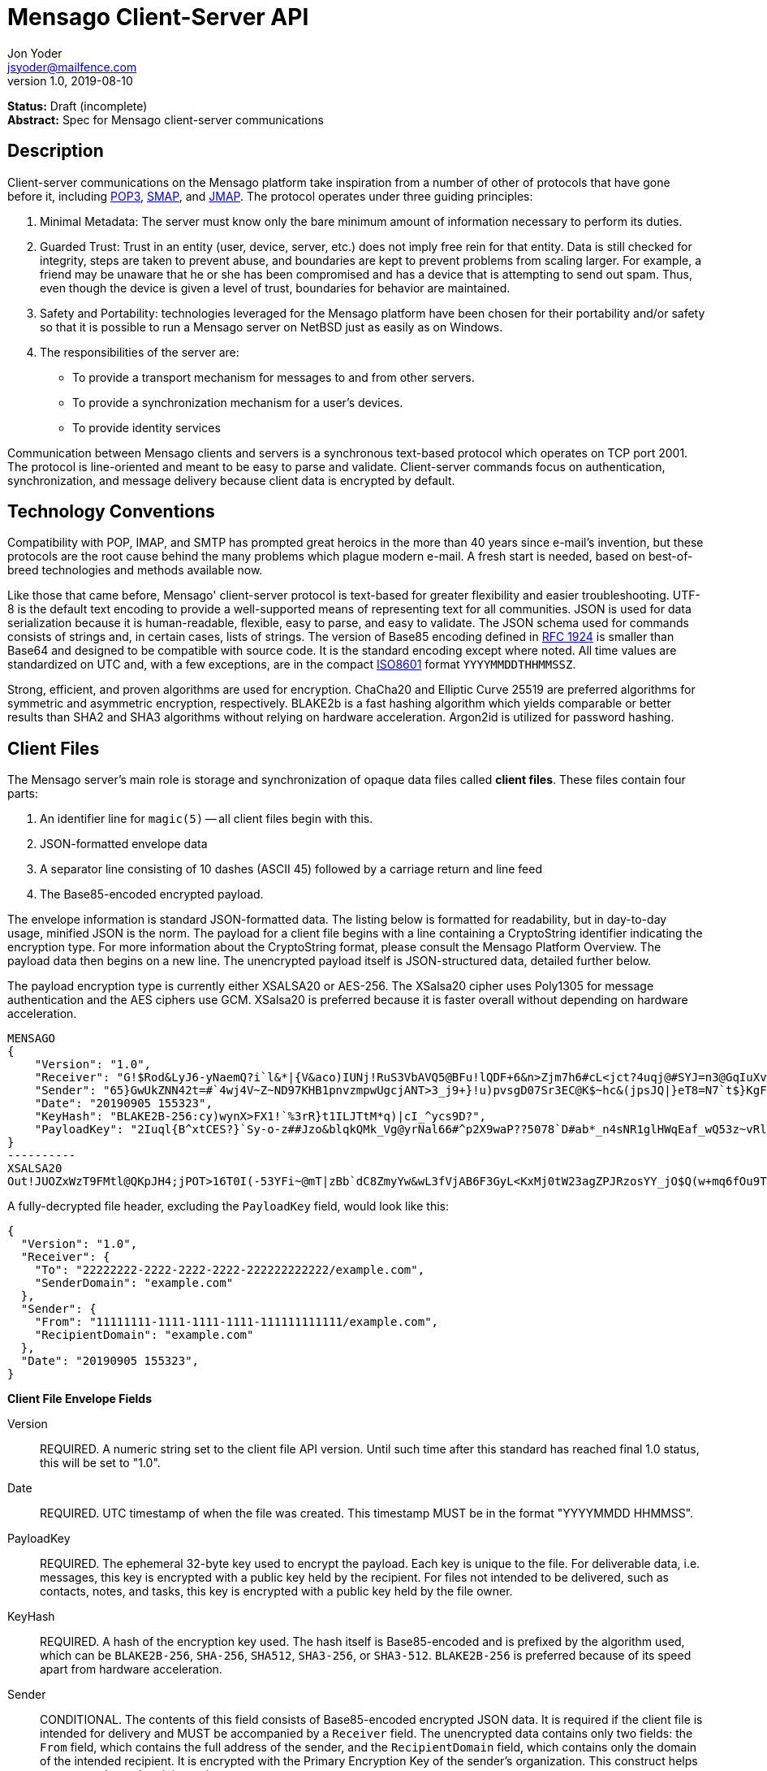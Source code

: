 = Mensago Client-Server API
Jon Yoder <jsyoder@mailfence.com>
v1.0, 2019-08-10

*Status:* Draft (incomplete) +
*Abstract:* Spec for Mensago client-server communications

== Description

Client-server communications on the Mensago platform take inspiration from a number of other of protocols that have gone before it, including https://tools.ietf.org/html/rfc1939[POP3], http://www.courier-mta.org/cone/smap1.html[SMAP], and https://jmap.io/spec.html[JMAP]. The protocol operates under three guiding principles:

[arabic]
. Minimal Metadata: The server must know only the bare minimum amount of information necessary to perform its duties.
. Guarded Trust: Trust in an entity (user, device, server, etc.) does not imply free rein for that entity. Data is still checked for integrity, steps are taken to prevent abuse, and boundaries are kept to prevent problems from scaling larger. For example, a friend may be unaware that he or she has been compromised and has a device that is attempting to send out spam. Thus, even though the device is given a level of trust, boundaries for behavior are maintained.
. Safety and Portability: technologies leveraged for the Mensago platform have been chosen for their portability and/or safety so that it is possible to run a Mensago server on NetBSD just as easily as on Windows.
. The responsibilities of the server are:
* To provide a transport mechanism for messages to and from other servers.
* To provide a synchronization mechanism for a user’s devices.
* To provide identity services

Communication between Mensago clients and servers is a synchronous text-based protocol which operates on TCP port 2001. The protocol is line-oriented and meant to be easy to parse and validate. Client-server commands focus on authentication, synchronization, and message delivery because client data is encrypted by default.

== Technology Conventions

Compatibility with POP, IMAP, and SMTP has prompted great heroics in the more than 40 years since e-mail’s invention, but these protocols are the root cause behind the many problems which plague modern e-mail. A fresh start is needed, based on best-of-breed technologies and methods available now.

Like those that came before, Mensago' client-server protocol is text-based for greater flexibility and easier troubleshooting. UTF-8 is the default text encoding to provide a well-supported means of representing text for all communities. JSON is used for data serialization because it is human-readable, flexible, easy to parse, and easy to validate. The JSON schema used for commands consists of strings and, in certain cases, lists of strings. The version of Base85 encoding defined in https://tools.ietf.org/html/rfc1924[RFC 1924] is smaller than Base64 and designed to be compatible with source code. It is the standard encoding except where noted. All time values are standardized on UTC and, with a few exceptions, are in the compact https://en.wikipedia.org/wiki/ISO_8601[ISO8601] format `YYYYMMDDTHHMMSSZ`.

Strong, efficient, and proven algorithms are used for encryption. ChaCha20 and Elliptic Curve 25519 are preferred algorithms for symmetric and asymmetric encryption, respectively. BLAKE2b is a fast hashing algorithm which yields comparable or better results than SHA2 and SHA3 algorithms without relying on hardware acceleration. Argon2id is utilized for password hashing.

== Client Files

The Mensago server's main role is storage and synchronization of opaque data files called *client files*. These files contain four parts:

1. An identifier line for `magic(5)` -- all client files begin with this.
2. JSON-formatted envelope data
3. A separator line consisting of 10 dashes (ASCII 45) followed by a carriage return and line feed
4. The Base85-encoded encrypted payload.

The envelope information is standard JSON-formatted data. The listing below is formatted for readability, but in day-to-day usage, minified JSON is the norm. The payload for a client file begins with a line containing a CryptoString identifier indicating the encryption type. For more information about the CryptoString format, please consult the Mensago Platform Overview. The payload data then begins on a new line. The unencrypted payload itself is JSON-structured data, detailed further below.

The payload encryption type is currently either XSALSA20 or AES-256. The XSalsa20 cipher uses Poly1305 for message authentication and the AES ciphers use GCM. XSalsa20 is preferred because it is faster overall without depending on hardware acceleration.

[source]
----
MENSAGO
{
    "Version": "1.0",
    "Receiver": "G!$Rod&LyJ6-yNaemQ?i`l&*|{V&aco)IUNj!RuS3VbAVQ5@BFu!lQDF+6&n>Zjm7h6#cL<jct?4uqj@#SYJ=n3@GqIuXvwJyfK>$uQ}u%kTd_L?rC1uNRLe0@<is)NRiCl?Ws;EI!0}a}H1c!-Z}lLp@SBdiAEK>86z",
    "Sender": "65}GwUkZNN42t=#`4wj4V~Z~ND97KHB1pnvzmpwUgcjANT>3_j9+}!u)pvsgD07Sr3EC@K$~hc&(jpsJQ|}eT8=N7`t$}KgF9qi~dDVA{5W^uq9zx_LR$KKseCbt4_y6Lqj6xAQfK^jjrS;Cx4~mLV<mnnjk*cY*!W$ZaGTfo&",
    "Date": "20190905 155323",
    "KeyHash": "BLAKE2B-256:cy)wynX>FX1!`%3rR}t1ILJTtM*q)|cI_^ycs9D?",
    "PayloadKey": "2Iuql{B^xtCES?}`Sy-o-z##Jzo&blqkQMk_Vg@yrNal66#^p2X9waP??5078`D#ab*_n4sNR1glHWqEaf_wQ53z~vRl1o<?JaRMugPL#gjI)<sAv6DTm_@6^#"
}
----------
XSALSA20
Out!JUOZxWzT9FMtl@QKpJH4;jPOT>16T0I(-53YFi~@mT|zBb`dC8ZmyYw&wL3fVjAB6F3GyL<KxMj0tW23agZPJRzosYY_jO$Q(w+mq6fOu9T%9=OB8#BGEJ+mpg&)4`i<K)!PSS`(-xmDfMD<e44%P-fbPHDhQtt+xW#p*JX_ZT&jX~M*-62-aD?r>ye=HonJ*-C1edIoZ>XJb9cFrN`8e@3|`UV1v{{i60Z{gY(UlT)k-u)csnX-S4Gph=XC3o>}mGQzaKx&Wt&XJsJr9D`U%uQ0;D6@R|ZJ8Ag^)*OG3nB&~k#pi;)_pXh_J8&)Al$G`;evJ*ViFas&P%Z8nAR0#s6r1Ubj#wo{m+S*4g9CZpGZlU+-!5;Hg3fEj>(;i(sNVDDGlKfMWS1=IJkXp)JR9SdHb7*>`;y;qwlp~C%L;vcuE^(<ad^G{-)cS
----

A fully-decrypted file header, excluding the `PayloadKey` field, would look like this:

[source,json]
----
{
  "Version": "1.0",
  "Receiver": {
    "To": "22222222-2222-2222-2222-222222222222/example.com",
    "SenderDomain": "example.com"
  },
  "Sender": {
    "From": "11111111-1111-1111-1111-111111111111/example.com",
    "RecipientDomain": "example.com"
  },
  "Date": "20190905 155323",
}
----

*Client File Envelope Fields*

Version::
REQUIRED. A numeric string set to the client file API version. Until such time after this standard has reached final 1.0 status, this will be set to "1.0".

Date::
REQUIRED. UTC timestamp of when the file was created. This timestamp MUST be in the format "YYYYMMDD HHMMSS".

PayloadKey::
REQUIRED. The ephemeral 32-byte key used to encrypt the payload. Each key is unique to the file. For deliverable data, i.e. messages, this key is encrypted with a public key held by the recipient. For files not intended to be delivered, such as contacts, notes, and tasks, this key is encrypted with a public key held by the file owner.

KeyHash::
REQUIRED. A hash of the encryption key used. The hash itself is Base85-encoded and is prefixed by the algorithm used, which can be `BLAKE2B-256`, `SHA-256`, `SHA512`, `SHA3-256`, or `SHA3-512`. `BLAKE2B-256` is preferred because of its speed apart from hardware acceleration.

Sender::
CONDITIONAL. The contents of this field consists of Base85-encoded encrypted JSON data. It is required if the client file is intended for delivery and MUST be accompanied by a `Receiver` field. The unencrypted data contains only two fields: the `From` field, which contains the full address of the sender, and the `RecipientDomain` field, which contains only the domain of the intended recipient. It is encrypted with the Primary Encryption Key of the sender's organization. This construct helps protect sender and recipient privacy.

Receiver::
CONDITIONAL. The contents of this field consists of Base85-encoded encrypted JSON data. It is required if the client file is intended for delivery and MUST be accompanied by a `Sender` field. The unencrypted data contains only two fields: the `To` field, which contains the full address of the recipient, and the `SenderDomain` field, which contains only the domain of the sender. It is encrypted with the Primary Encryption Key of the recipient's organization. This construct helps protect sender and recipient privacy.

SendTime::
OPTIONAL. The UTC timestamp of when the message is requested to be delivered. This field is utilized for Scheduled Send functionality.


*Client File Payload Structure*

The payload of a client file is separated from the header information for delivery efficiency. Its contents are also JSON data. The precise schema used depends on the purpose of the payload. All payloads are required to have two specific fields for identification purposes.

Type::
REQUIRED. This field is a lowercase string which defines the purpose of the rest of the data.

Version::
REQUIRED. This field is the API version for the payload type. It is different from the `Version` field used in the file header.

Aside from these two platform-required fields, there may also be other fields in the payload as defined by the type of data stored therein.

== Limitations, Maximums, and Timeouts

Because the Mensago protocol is based on JSON, maximum line sizes and line ending style don't matter. Instead, a general command size is expected. Any message sent MUST be no larger than 16 KiB (16384 bytes). This maximum applies only to commands and replies themselves and not to file transfer data. 

Although client files have no theoretical size limit, there are some practical limits placed on user messages. For efficency of transmission and storage, messages SHOULD be no more than 50 MiB. Server administrators MAY impose a hard limit of some size, but it SHOULD be no less than this. client files not scheduled for delivery MAY be of any size, although server administrators MAY impose a maximum size for client files in general.

As part of the Guarded Trust principle and also general resource conservation, there are some soft limitations imposed on clients. An individual device is limited to 25 recipients per minute. This is a configurable soft default limit. It is intended to prevent spam and Reply All storms and encourage more thoughtful inclusion of others in group conversations.

Idle sessions MAY be ended by a server. A server MUST wait a minimum of 30 minutes before terminating a connection. Likewise, clients which are left idle for extended periods of time should wait no more than 29 minutes to periodically send `IDLE` commands to keep the connection alive, although a client's update polling may make this unnecessary.

In order to prevent a denial-of-service on servers which permit public account registration, by default a server limits account registration to once per 10 minute time period from an individual IP address. This timeout does not apply to an administrator creating accounts locally on the server itself. 10 minutes is the default, but an administrator may change this value.

== Filesystem Access

Because a server is not permitted to know more than is necessary about the information it processes, the filesystem itself utilizes opaque, but unique, identifiers for files and directories.

Universally Unique Identifiers (UUIDs) are used extensively. Files utilize a three-part naming system, consisting of a timestamp in the compact ISO8601 format used elsewhere, the size of the file in bytes, and the file’s version 4 UUID. An example looks like this: `20201106T2121Z.9457.8ba70831-d189-4aaa-b6e6-5cca0823b205`. Directories also utilize UUIDs instead of alphanumeric names.

Mensago server-side paths are quite unusual, but intended to be secure and easy to parse and validate. First, all paths are absolute relative to the top level directory for holding workspace data -- the classic "." and ".." shortcuts are not used. The start of any path is always a single slash (`/`) followed by directory elements. Each directory element is separated by a space. Because filesystem entries follow a very specific format, accounting for whitespace and special characters in paths is not necessary. A sample directory path looks like this: `/ 0cfb91e8-256b-420b-b37d-db28004120f5 aa7347c1-a837-460f-8cf0-698d4411758a ac7971bf-fe44-400c-8605-eb499b9274ad`. No access outside of the workspace directory hierarchy is permitted for any client.

Each workspace has a standard filesystem layout. Directories are utilized for each "application" -- messages, calendars, contact, etc. The server is not responsible for creating any of these directories; each is managed by the client. Clients are expected to maintain a mapping of the real name of a directory in the workspace to the UUID used for its name on the server side. A malicious actor with server access is able to obtain very little useful information about any of the files stored on the system.

Mensago servers will ensure certain directories exist within the workspace storage area to ensure message delivery. Although the details may vary from one server implementation to another, a temporary storage area is utilized for uploads before they are transferred to workspace storage. If a standard file/folder filesystem layout is used for temporary file storage, it is recommended that implementations use `/ tmp` as the temporary storage location with a subdirectory dedicated to the temporary file for each workspace. Servers should also ensure that each workspace's root directory exists along with the `new` and `settings` subdirectories within each workspace root directory that is used for new file storage and file synchronization.

== Settings Sync and Server-Side Storage

In order to provide the highest level of privacy and security for user data, the server is given a minimal level of trust. This means that it can be utilized for basic functions to assist client software, but all user data must be inaccessible from the server side.

Server-side storage for data other than client files should be stored in workspace's `settings` directory. Device-specific key exchange archives should be stored here. Client software may also store application-specific settings information in an encrypted archive file, as well. Although JSON is recommended as a storage format inside the encrypted archive, the exact format is determined by the application.

The name of the settings file is determined by the client software. The file is expected to be encrypted by a key used just for settings storage. The recommended format for maximum privacy is to use the first 32 characters of the Base64-encoded hash of the encryption key followed by a period and a number indicating the version. An example would look like this: `f9c9e42c25002e7148dceea7d687fea89.23`. Base64 is needed in this case because many of the symbols utilized by Base85 are forbidden for filesystem use.

The device-checking feature of Mensago Identity Services provides a relatively painless form of multifactor authentication while also providing a way for new devices to receive the keys used by clients. Specific information on this process can be found in the Identity Services design document.

== Update Notifications

Because of the wide variety of possible uses for the platform, clients are afforded several options to obtain updates. The GETUPDATES command provides a simple, if heavy, means of getting updates. This method is not recommended for update polling. The IDLE command may be used to obtain a count of updates pending for the device based on the previous time updates were checked. To enable a form of push notifications, any command which returns a `200 OK` status may also include the field `UpdateCount`, which contains a string of the number of updates pending. This field is only sent once, so checking incoming successful messages for this extra field is key to responsive, low-overhead update checking.

== Command Reference

For any command listed below, `400 BAD REQUEST` is returned by the  server if a command does not match expected syntax. It also may be returned if a command argument contains invalid data.

=== COPY

_Copies an item from the selected directory to another on the server_

[cols="1,3a"]
|===
| Parameters | * SourceFile
* DestDir
| Returns | * 200 OK
** NewName
| Possible Errors 
| * 404 NOT FOUND
* 409 QUOTA UNSUFFICIENT
|===

Creates a duplicate of an item and returns the name of the item as determined by the server. Each file on the server is expected to have a unique name, so the name of the copy is returned if successful. The destination path is expected to be a list of directories. If there is not sufficient space in the filesystem or the workspace quota, `409 QUOTA INSUFFICIENT` is returned. `404 NOT FOUND` is returned if the item or the destination directory does not exist.

=== DELETE 

_Deletes a file from the current directory_

[cols="1,3a"]
|===
| Parameters | * Path
| Returns | * 200 OK
| Possible Errors 
| * 404 NOT FOUND
|===

Deletes a file from the current directory.

=== DELIVER

_Transfers an item from one identified server to another_

[cols="1,3a"]
|===
| Parameters | * Size
* Hash
* Destination
| Returns | * 200 OK
| Possible Errors 
| * 404 NOT FOUND
|===

A server may issue this command ONLY after receiving a `200 OK` from a SERVERPWD command. It operates much like the UPLOAD and SEND commands. The actual DELIVER command is a request for upload, submitting the size of the item in bytes, a hash of the item in CrytoString format, and the destination domain of the recipient. If the specified domain does not exist, `404 NOT FOUND` is returned and the error is logged by the receiving server. Aside from this, the commands continue in the same way as UPLOAD and SEND, including handling of lack of space, interruptions, and resuming.

404 errors are logged by servers receiving delivered items to ensure good behavior and prevent spam. Should the number of permitted delivery failures of this type exceed the limit configured on the server, `307 DELIVERY FAILURE LIMIT EXCEEDED` is returned and the connection is closed. By default, this threshold is recommended to be 500, but it can be configured to be more or less permissive. The offending server is not banned, but a configurable cooldown period must pass before delivery may be attempted. The default cooldown period is 60 minutes. If the offending server attempts to deliver before the cooldown has expired, it will receive a `308 DELIVERY DELAY NOT REACHED` response to the SERVERID command. Server implementors MAY want to log the sending workspace whenever a 404 error is received and ensure that a few misbehaving workspaces do not cause a delivery delay for the entire server to a particular domain.

=== DOWNLOAD

_Download an item from the selected directory_

[cols="1,3a"]
|===
| Parameters | * Path
* _optional:_ Offset
| Returns | * 100 Continue
** Size
* 200 OK
| Possible Errors 
| * 404 NOT FOUND
|===

The client downloads data from a file on the server. The client first makes the request, which includes name of the file in the current directory. Assuming that all goes well, the server returns `100 CONTINUE` along with the size of the file in bytes. The client acknowledges readiness for the transfer by resending the DOWNLOAD command with the size given by the server attached in the Size field. The server then transmits the data. If an offset is supplied by the client, the server is expected to begin transmission starting at the specified offset in order to resume a previously-interrupted transmission.

=== EXISTS

_Checks for the existence of a file or directory on the server_

[cols="1,3a"]
|===
| Parameters | * Path
| Returns | * 200 OK

| Possible Errors 
| * 404 NOT FOUND
|===

Returns `200 OK` if the file or directory exists.

=== GETQUOTAINFO

_Gets the disk quota size and disk usage for the current workspace. Administrators may request the quota for other workspaces._

[cols="1,3a"]
|===
| Parameters | * Workspaces (administrator only)
| Returns | * 200 OK
** QuotaSize
** DiskUsage

| Possible Errors 
| * 404 NOT FOUND
* 403 FORBIDDEN
* 414 LIMIT REACHED
|===

GETQUOTAINFO obtains the disk quota value for the current workspace. The QuotaSize value returned is the disk quota measured in mebibytes. The DiskUsage value returned is measured in bytes for greater precision. An administrator account can also include a comma-separated list of workspace IDs in the Workspaces parameter to obtain the disk quota size and disk usage for other workspaces. Up to 100 workspace IDs may be specified in this manner, and the values in QuotaSize and DiskUsage will be comma-separated values in the same order as the workspaces were specified. If issued the Workspace parameter is included in the command when issued by a non-administrator, `403 FORBIDDEN` is returned. `414 LIMIT REACHED` is returned if an administrator requests more than 100 workspaces at once.

=== GETUPDATES

_Requests all changes since the time specified_

[cols="1,3a"]
|===
| Parameters | * Time
| Returns | * 200 OK
** UpdateCount
** Updates
|===

The client requests a list of updates since the requested time. Time is submitted in the ISO8601 format and UTC timezone standard for the platform. The server responds with `200 OK` and the list of updates in the Updates field. The updates themselves are returned in chronological order from oldest to newest. Any number of updates can be returned by the server's response, but staying within the 8192 byte limit for message sizes creates a rough upper boundary of 150-175 update records. The `UpdateCount` field contains the total number of updates from that point on, even if the updates themselves cannot all be returned in the response. A client can know that it is current if `UpdateCount` equals the number of items in the `Updates` field or if `UpdateCount` is zero.

There are three types of updates: CREATE, DELETE, and MOVE.

....
Updates : [
	{	"Type" : "Create", 
		"Data" : "/ 721a1b2f-8703-4d23-8f9e-7275c647b63e 1579216613.5143.ec795b28-ea77-4b5d-b860-6d484222feb1",
		"Time" : "1616083888"
	},
	{	"Type" : "Move",
		"Data" : "/ 721a1b2f-8703-4d23-8f9e-7275c647b63e 1579216613.5143.ec795b28-ea77-4b5d-b860-6d484222feb1 / ec795b28-ea77-4b5d-b860-6d484222feb1",
		"Time" : "1616083888"
	},
	{	"Type" : "Delete",
		"Data" : "/ ec795b28-ea77-4b5d-b860-6d484222feb1 1579216613.5143.ec795b28-ea77-4b5d-b860-6d484222feb1",
		"Time" : "1616083888"
	}
]
....

`Create` and `Delete` updates list the full path of the new item and is received even if the item is not part of the selected directory. `Move` updates follow the format of the MOVE command, providing the full path of the item prior to the move and then the new directory to which it was moved. Both paths are returned in the same string, in this case.

=== IDLE

_A command used to keep the connection alive_
[cols="1,3a"]
|===
| Parameters | * _optional:_ CountUpdates
| Returns | * 200 OK
** UpdateCount (if requested)
| Possible Errors 
| * None
|===

IDLE is sent by clients to notify the server that it is still connected and active. An optional parameter, `CountUpdates`, contains the client's current date and time in ISO8601 format standard for the platform and requests that the server count the number of updates pending. The server always returns `200 OK` unless there is some sort of internal error. If an update count was requested, it is returned as the field `UpdateCount` and contains an integer of the number of update records pending.

=== LIST

_Gets list of items in selected directory_

[cols="1,3a"]
|===
| Parameters | * _optional:_ Path
* _optional:_ Time
| Returns | * 200 OK
** Files
| Possible Errors 
| * 404 NOT FOUND
|===

Obtains a list of the entries in the specified directory or the current one if not specified. This command will return entries which only matches the expected filename format on the server side, consisting of a timestamp, file size, and file UUID, all three joined together with periods. This command takes an optional timestamp parameter. As with GETUPDATES, the timestamp is expected to be `YYYYMMDDTHHMMSSZ`. If provided, only the files created at or after the timestamp are returned. If omitted or set to zero, all items in the current directory are returned. The server's response, if 200 OK, will also contain the Files field which is a list type field containing the names of the files.

=== LISTDIRS

_Gets list of subdirectories of the selected directory_

[cols="1,3a"]
|===
| Parameters | * _optional:_ Path
| Returns | * 200 OK
** Directories
| Possible Errors 
| * 404 NOT FOUND
|===

Returns a list of the subdirectories of the specified directory or the current one if not specified. The Directories field will be a list type field each of the directories' names.

=== MKDIR

_Creates a new directory_

[cols="1,3a"]
|===
| Parameters | * Path
| Returns | * 200 OK

| Possible Errors 
| * 408 RESOURCE EXISTS
|===

Create a workspace directory. The directory path is a standard Mensago server-side path which indicates the path to be created relative to the root of the workspace. The command works similarly to the UNIX command `mkdir -p`, which creates directories and parent directorys as needed to ensure that the entire path exists. If the leaf already exists, `408 RESOURCE EXISTS` is returned.

=== MOVE

_Moves an item from the selected path to another on the server_

[cols="1,3a"]
|===
| Parameters | * SourceFile
* DestDir
| Returns | * 200 OK
| Possible Errors 
| * 404 NOT FOUND
* 408 RESOURCE EXISTS
|===

Moves an item. The item is expected to be in the current directory and may be a file or subdirectory. The destination path is expected to be a standard Mensago server-side path to a directory. `404 NOT FOUND` is returned if the item does not exist. `404 RESOURCE EXISTS` is returned if an entry in the destination already exists with that name.

=== RMDIR

_Deletes a directory_

[cols="1,3a"]
|===
| Parameters | * Path
* _optional:_ Recursive
| Returns | * 200 OK

| Possible Errors 
| * 404 NOT FOUND
* 408 RESOURCE EXISTS
|===

Deletes a workspace directory. The directory path is a standard Mensago server-side path which indicates the path to be created relative to the root of the workspace. If the Recursive flag is set to true, the command recursively deletes the directory and all of its contents. If the Recursive flag is set to false, a non-empty directory will cause a 408 RESOURCE EXISTS error.

=== SELECT

_Sets the current directory for the session_

[cols="1,3a"]
|===
| Parameters | * Path
| Returns | * 200 OK
| Possible Errors 
| * 404 NOT FOUND
|===

If the path does not exist or the path is not permitted, such as one which is out of the permitted filesystem area, `404 RESOURCE NOT FOUND` is returned. The path is a standard Mensago filesystem path.

=== SEND

_Sends an item to another server_

[cols="1,3a"]
|===
| Parameters | * Size
* Hash
* Domain
* _resume only:_ Name
* _resume only:_ Offset
| Returns | * 200 OK
** FileName
| Possible Errors 
| * 404 NOT FOUND
* 409 QUOTA INSUFFICIENT
* 414 LIMIT REACHED
|===

This command works exactly like UPLOAD except that the server processes it for delivery to another domain instead of for local storage. The message uploaded is expected to have encrypted delivery information sections for both the sending and receiving servers. Items uploaded via SEND without delivery information should be expected to be deleted by the server. The Domain parameter specifies the receiving domain, enabling the server to know where to deliver the message without having to decrypt the sender header. Note that the recipient's domain is used and not the recipient's entire address.

=== SENDFAST

_Sends an item to another server. Unlike SEND, SENDFAST only operates on small messages_

[cols="1,3a"]
|===
| Parameters |
* Domain
| Returns | * 200 OK
| Possible Errors 
| * 404 NOT FOUND
* 409 QUOTA INSUFFICIENT
* 414 LIMIT REACHED
|===

This command works more or less the same as SEND except that it is optimized to send messages that are smaller than the 8KiB command limit when sent over the wire. All other requirements for SEND still stand: the message uploaded is expected to have encrypted delivery information sections for both the sending and receiving servers, etc. Because the message is small, it is not necessary to have handling for messages larger than can fit into RAM, no disk usage is needed, and processing is significantly faster.

=== UPLOAD
_Upload an item to the server_

[cols="1,3a"]
|===
| Parameters | * Size
* Hash
* Path
* _resume only:_ TempName
* _resume only:_ Offset
| Returns | * 100 CONTINUE
** TempName
* 200 OK
** FileName
| Possible Errors 
| * 404 NOT FOUND
* 409 QUOTA INSUFFICIENT
* 410 HASH MISMATCH
* 414 LIMIT REACHED
* 309 ALGORITHM NOT SUPPORTED
|===

The client uploads data to a file on the server. First is the request for the upload, submitting the size of the upload in bytes, the hash value computed on the client side in CryptoString format, and the location to which the file is to be uploaded. The size is expected to be accurate, as the data is treated as binary and will not be reformatted or otherwise modified. `409 QUOTA INSUFFICIENT` is returned if the workspace does not have sufficient space (or if the filesystem on the server lacks sufficient space). If the client is cleared for upload after all server-side checks are complete, `100 CONTINUE` is returned along with the name of the temporary file used to store the data during upload. Once the upload is complete, the server calculates the hash value of the data received, and if the value matches that sent by the client, `200 OK` is returned along with the name of the file in its requested location. If the hashes do not match, `410 HASH MISMATCH` is returned, the temporary file is deleted, and the client will need to attempt the upload again. 

If the upload is somehow interrupted, the client can request resuming a previous upload. To finish the upload, the UPLOAD command must be sent a second time with all previous fields along with TempName and Offset fields, where TempName contains the name of the file initially given by the server and Offset containing the starting point to resume the upload. The rest of the process continues as normal until the file is uploaded. Note that if the server does not support the requested algorithm for the hash, `309 ALGORITHM NOT SUPPORTED` will be returned.

== Administrator Command Reference

=== SETQUOTA

_Sets the disk quota for one or more workspaces_

[cols="1,3a"]
|===
| Parameters | * Workspaces
* Size
| Returns | * 200 OK

| Possible Errors 
| * 404 NOT FOUND
* 403 FORBIDDEN
|===

SETQUOTA customizes a workspace's disk quota size. The Size parameter is measured in mebibytes and is expected to be an integer greater than 0. The Workspaces parameter is a string containing a comma-separated list of workspace IDs. If issued by a non-administrator, `403 FORBIDDEN` is returned. Note that if the quota for a workspace has been set to a value less than its current disk usage, the workspace will be unable to send messages or upload any new user files until either the quota increased to greater than its usage or the usage is decreased to less than its quota.


== Status Codes

Most commands require the context of an authenticated login session. Attempts to use such a command outside of an authenticated session will result in a `401 UNAUTHORIZED` response. Likewise, if a user does not have sufficient permissions to execute a command or execute a command on a specific client file, `403 FORBIDDEN` is returned.

* 1xx: Info Codes
** 100 Continue
** 101 Pending
** 102 Item
** 103 Update
** 104 Transfer
* 2xx: Success Codes
** 200 OK
** 201 Registered
** 202 Unregistered
* 3xx: Server-Related Error Codes
** 300 Internal Server Error
** 301 Not implemented
** 302 Server maintenance
** 303 Server unavailable
** 304 Registration closed
** 305 Interrupted
** 306 Key failure
** 307 Delivery failure limit exceeded
** 308 Delivery delay not reached
** 309 Algorithm not supported
** 310 Delivery refused
* 4xx: Client-Related Codes
** 400 Bad Request
** 401 Unauthorized
** 402 Authentication Failure
** 403 Forbidden
** 404 Not Found
** 405 Terminated
** 406 Payment Required
** 407 Unavailable
** 408 Resource Exists
** 409 Quota Insufficient
** 410 Hash Mismatch
** 411 Bad Keycard Data
** 412 Noncompliant Keycard Data
** 413 Invalid Signature
** 414 Limit Reached
** 415 Expired
* 5xx: Transport-Related Codes
** 500 Address not found
** 501 Destination Currently Unavailable
** 502 Delivery Failed - Destination Unavailable
** 503 Bad Recipient Address
** 504 Unreadable Recipient Address

